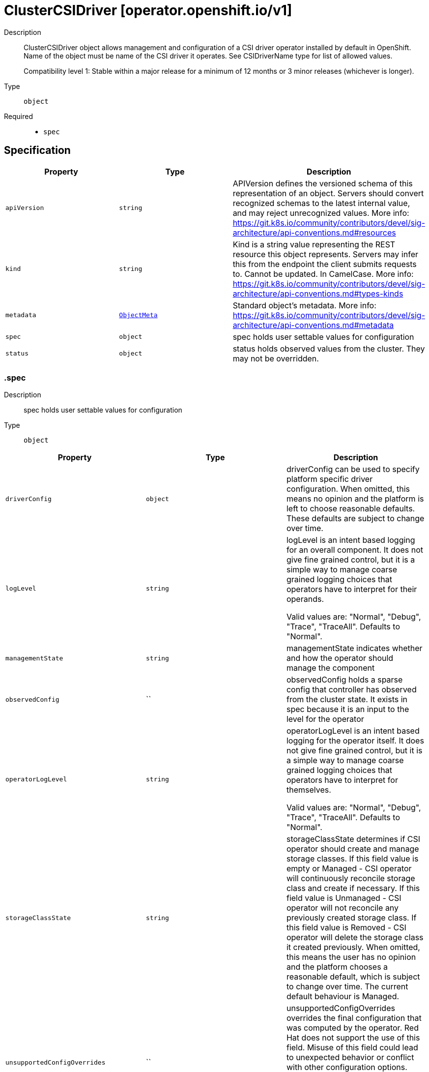 // Automatically generated by 'openshift-apidocs-gen'. Do not edit.
:_mod-docs-content-type: ASSEMBLY
[id="clustercsidriver-operator-openshift-io-v1"]
= ClusterCSIDriver [operator.openshift.io/v1]

:toc: macro
:toc-title:

toc::[]


Description::
+
--
ClusterCSIDriver object allows management and configuration of a CSI driver operator
installed by default in OpenShift. Name of the object must be name of the CSI driver
it operates. See CSIDriverName type for list of allowed values.

Compatibility level 1: Stable within a major release for a minimum of 12 months or 3 minor releases (whichever is longer).
--

Type::
  `object`

Required::
  - `spec`


== Specification

[cols="1,1,1",options="header"]
|===
| Property | Type | Description

| `apiVersion`
| `string`
| APIVersion defines the versioned schema of this representation of an object. Servers should convert recognized schemas to the latest internal value, and may reject unrecognized values. More info: https://git.k8s.io/community/contributors/devel/sig-architecture/api-conventions.md#resources

| `kind`
| `string`
| Kind is a string value representing the REST resource this object represents. Servers may infer this from the endpoint the client submits requests to. Cannot be updated. In CamelCase. More info: https://git.k8s.io/community/contributors/devel/sig-architecture/api-conventions.md#types-kinds

| `metadata`
| xref:../objects/index.adoc#io-k8s-apimachinery-pkg-apis-meta-v1-ObjectMeta[`ObjectMeta`]
| Standard object's metadata. More info: https://git.k8s.io/community/contributors/devel/sig-architecture/api-conventions.md#metadata

| `spec`
| `object`
| spec holds user settable values for configuration

| `status`
| `object`
| status holds observed values from the cluster. They may not be overridden.

|===
=== .spec

Description::
+
--
spec holds user settable values for configuration
--

Type::
  `object`




[cols="1,1,1",options="header"]
|===
| Property | Type | Description

| `driverConfig`
| `object`
| driverConfig can be used to specify platform specific driver configuration.
When omitted, this means no opinion and the platform is left to choose reasonable
defaults. These defaults are subject to change over time.

| `logLevel`
| `string`
| logLevel is an intent based logging for an overall component.  It does not give fine grained control, but it is a
simple way to manage coarse grained logging choices that operators have to interpret for their operands.

Valid values are: "Normal", "Debug", "Trace", "TraceAll".
Defaults to "Normal".

| `managementState`
| `string`
| managementState indicates whether and how the operator should manage the component

| `observedConfig`
| ``
| observedConfig holds a sparse config that controller has observed from the cluster state.  It exists in spec because
it is an input to the level for the operator

| `operatorLogLevel`
| `string`
| operatorLogLevel is an intent based logging for the operator itself.  It does not give fine grained control, but it is a
simple way to manage coarse grained logging choices that operators have to interpret for themselves.

Valid values are: "Normal", "Debug", "Trace", "TraceAll".
Defaults to "Normal".

| `storageClassState`
| `string`
| storageClassState determines if CSI operator should create and manage storage classes.
If this field value is empty or Managed - CSI operator will continuously reconcile
storage class and create if necessary.
If this field value is Unmanaged - CSI operator will not reconcile any previously created
storage class.
If this field value is Removed - CSI operator will delete the storage class it created previously.
When omitted, this means the user has no opinion and the platform chooses a reasonable default,
which is subject to change over time.
The current default behaviour is Managed.

| `unsupportedConfigOverrides`
| ``
| unsupportedConfigOverrides overrides the final configuration that was computed by the operator.
Red Hat does not support the use of this field.
Misuse of this field could lead to unexpected behavior or conflict with other configuration options.
Seek guidance from the Red Hat support before using this field.
Use of this property blocks cluster upgrades, it must be removed before upgrading your cluster.

|===
=== .spec.driverConfig

Description::
+
--
driverConfig can be used to specify platform specific driver configuration.
When omitted, this means no opinion and the platform is left to choose reasonable
defaults. These defaults are subject to change over time.
--

Type::
  `object`

Required::
  - `driverType`



[cols="1,1,1",options="header"]
|===
| Property | Type | Description

| `aws`
| `object`
| aws is used to configure the AWS CSI driver.

| `azure`
| `object`
| azure is used to configure the Azure CSI driver.

| `driverType`
| `string`
| driverType indicates type of CSI driver for which the
driverConfig is being applied to.
Valid values are: AWS, Azure, GCP, IBMCloud, vSphere and omitted.
Consumers should treat unknown values as a NO-OP.

| `gcp`
| `object`
| gcp is used to configure the GCP CSI driver.

| `ibmcloud`
| `object`
| ibmcloud is used to configure the IBM Cloud CSI driver.

| `vSphere`
| `object`
| vSphere is used to configure the vsphere CSI driver.

|===
=== .spec.driverConfig.aws

Description::
+
--
aws is used to configure the AWS CSI driver.
--

Type::
  `object`




[cols="1,1,1",options="header"]
|===
| Property | Type | Description

| `efsVolumeMetrics`
| `object`
| efsVolumeMetrics sets the configuration for collecting metrics from EFS volumes used by the EFS CSI Driver.

| `kmsKeyARN`
| `string`
| kmsKeyARN sets the cluster default storage class to encrypt volumes with a user-defined KMS key,
rather than the default KMS key used by AWS.
The value may be either the ARN or Alias ARN of a KMS key.

|===
=== .spec.driverConfig.aws.efsVolumeMetrics

Description::
+
--
efsVolumeMetrics sets the configuration for collecting metrics from EFS volumes used by the EFS CSI Driver.
--

Type::
  `object`

Required::
  - `state`



[cols="1,1,1",options="header"]
|===
| Property | Type | Description

| `recursiveWalk`
| `object`
| recursiveWalk provides additional configuration for collecting volume metrics in the AWS EFS CSI Driver
when the state is set to RecursiveWalk.

| `state`
| `string`
| state defines the state of metric collection in the AWS EFS CSI Driver.
This field is required and must be set to one of the following values: Disabled or RecursiveWalk.
Disabled means no metrics collection will be performed. This is the default value.
RecursiveWalk means the AWS EFS CSI Driver will recursively scan volumes to collect metrics.
This process may result in high CPU and memory usage, depending on the volume size.

|===
=== .spec.driverConfig.aws.efsVolumeMetrics.recursiveWalk

Description::
+
--
recursiveWalk provides additional configuration for collecting volume metrics in the AWS EFS CSI Driver
when the state is set to RecursiveWalk.
--

Type::
  `object`




[cols="1,1,1",options="header"]
|===
| Property | Type | Description

| `fsRateLimit`
| `integer`
| fsRateLimit defines the rate limit, in goroutines per file system, for processing volume metrics.
When omitted, this means no opinion and the platform is left to choose a reasonable
default, which is subject to change over time. The current default is 5.
The valid range is from 1 to 100 goroutines.

| `refreshPeriodMinutes`
| `integer`
| refreshPeriodMinutes specifies the frequency, in minutes, at which volume metrics are refreshed.
When omitted, this means no opinion and the platform is left to choose a reasonable
default, which is subject to change over time. The current default is 240.
The valid range is from 1 to 43200 minutes (30 days).

|===
=== .spec.driverConfig.azure

Description::
+
--
azure is used to configure the Azure CSI driver.
--

Type::
  `object`




[cols="1,1,1",options="header"]
|===
| Property | Type | Description

| `diskEncryptionSet`
| `object`
| diskEncryptionSet sets the cluster default storage class to encrypt volumes with a
customer-managed encryption set, rather than the default platform-managed keys.

|===
=== .spec.driverConfig.azure.diskEncryptionSet

Description::
+
--
diskEncryptionSet sets the cluster default storage class to encrypt volumes with a
customer-managed encryption set, rather than the default platform-managed keys.
--

Type::
  `object`

Required::
  - `name`
  - `resourceGroup`
  - `subscriptionID`



[cols="1,1,1",options="header"]
|===
| Property | Type | Description

| `name`
| `string`
| name is the name of the disk encryption set that will be set on the default storage class.
The value should consist of only alphanumberic characters,
underscores (_), hyphens, and be at most 80 characters in length.

| `resourceGroup`
| `string`
| resourceGroup defines the Azure resource group that contains the disk encryption set.
The value should consist of only alphanumberic characters,
underscores (_), parentheses, hyphens and periods.
The value should not end in a period and be at most 90 characters in
length.

| `subscriptionID`
| `string`
| subscriptionID defines the Azure subscription that contains the disk encryption set.
The value should meet the following conditions:
1. It should be a 128-bit number.
2. It should be 36 characters (32 hexadecimal characters and 4 hyphens) long.
3. It should be displayed in five groups separated by hyphens (-).
4. The first group should be 8 characters long.
5. The second, third, and fourth groups should be 4 characters long.
6. The fifth group should be 12 characters long.
An Example SubscrionID: f2007bbf-f802-4a47-9336-cf7c6b89b378

|===
=== .spec.driverConfig.gcp

Description::
+
--
gcp is used to configure the GCP CSI driver.
--

Type::
  `object`




[cols="1,1,1",options="header"]
|===
| Property | Type | Description

| `kmsKey`
| `object`
| kmsKey sets the cluster default storage class to encrypt volumes with customer-supplied
encryption keys, rather than the default keys managed by GCP.

|===
=== .spec.driverConfig.gcp.kmsKey

Description::
+
--
kmsKey sets the cluster default storage class to encrypt volumes with customer-supplied
encryption keys, rather than the default keys managed by GCP.
--

Type::
  `object`

Required::
  - `keyRing`
  - `name`
  - `projectID`



[cols="1,1,1",options="header"]
|===
| Property | Type | Description

| `keyRing`
| `string`
| keyRing is the name of the KMS Key Ring which the KMS Key belongs to.
The value should correspond to an existing KMS key ring and should
consist of only alphanumeric characters, hyphens (-) and underscores (_),
and be at most 63 characters in length.

| `location`
| `string`
| location is the GCP location in which the Key Ring exists.
The value must match an existing GCP location, or "global".
Defaults to global, if not set.

| `name`
| `string`
| name is the name of the customer-managed encryption key to be used for disk encryption.
The value should correspond to an existing KMS key and should
consist of only alphanumeric characters, hyphens (-) and underscores (_),
and be at most 63 characters in length.

| `projectID`
| `string`
| projectID is the ID of the Project in which the KMS Key Ring exists.
It must be 6 to 30 lowercase letters, digits, or hyphens.
It must start with a letter. Trailing hyphens are prohibited.

|===
=== .spec.driverConfig.ibmcloud

Description::
+
--
ibmcloud is used to configure the IBM Cloud CSI driver.
--

Type::
  `object`

Required::
  - `encryptionKeyCRN`



[cols="1,1,1",options="header"]
|===
| Property | Type | Description

| `encryptionKeyCRN`
| `string`
| encryptionKeyCRN is the IBM Cloud CRN of the customer-managed root key to use
for disk encryption of volumes for the default storage classes.

|===
=== .spec.driverConfig.vSphere

Description::
+
--
vSphere is used to configure the vsphere CSI driver.
--

Type::
  `object`




[cols="1,1,1",options="header"]
|===
| Property | Type | Description

| `globalMaxSnapshotsPerBlockVolume`
| `integer`
| globalMaxSnapshotsPerBlockVolume is a global configuration parameter that applies to volumes on all kinds of
datastores. If omitted, the platform chooses a default, which is subject to change over time, currently that default is 3.
Snapshots can not be disabled using this parameter.
Increasing number of snapshots above 3 can have negative impact on performance, for more details see: https://kb.vmware.com/s/article/1025279
Volume snapshot documentation: https://docs.vmware.com/en/VMware-vSphere-Container-Storage-Plug-in/3.0/vmware-vsphere-csp-getting-started/GUID-E0B41C69-7EEB-450F-A73D-5FD2FF39E891.html

| `granularMaxSnapshotsPerBlockVolumeInVSAN`
| `integer`
| granularMaxSnapshotsPerBlockVolumeInVSAN is a granular configuration parameter on vSAN datastore only. It
overrides GlobalMaxSnapshotsPerBlockVolume if set, while it falls back to the global constraint if unset.
Snapshots for VSAN can not be disabled using this parameter.

| `granularMaxSnapshotsPerBlockVolumeInVVOL`
| `integer`
| granularMaxSnapshotsPerBlockVolumeInVVOL is a granular configuration parameter on Virtual Volumes datastore only.
It overrides GlobalMaxSnapshotsPerBlockVolume if set, while it falls back to the global constraint if unset.
Snapshots for VVOL can not be disabled using this parameter.

| `topologyCategories`
| `array (string)`
| topologyCategories indicates tag categories with which
vcenter resources such as hostcluster or datacenter were tagged with.
If cluster Infrastructure object has a topology, values specified in
Infrastructure object will be used and modifications to topologyCategories
will be rejected.

|===
=== .status

Description::
+
--
status holds observed values from the cluster. They may not be overridden.
--

Type::
  `object`




[cols="1,1,1",options="header"]
|===
| Property | Type | Description

| `conditions`
| `array`
| conditions is a list of conditions and their status

| `conditions[]`
| `object`
| OperatorCondition is just the standard condition fields.

| `generations`
| `array`
| generations are used to determine when an item needs to be reconciled or has changed in a way that needs a reaction.

| `generations[]`
| `object`
| GenerationStatus keeps track of the generation for a given resource so that decisions about forced updates can be made.

| `latestAvailableRevision`
| `integer`
| latestAvailableRevision is the deploymentID of the most recent deployment

| `observedGeneration`
| `integer`
| observedGeneration is the last generation change you've dealt with

| `readyReplicas`
| `integer`
| readyReplicas indicates how many replicas are ready and at the desired state

| `version`
| `string`
| version is the level this availability applies to

|===
=== .status.conditions

Description::
+
--
conditions is a list of conditions and their status
--

Type::
  `array`




=== .status.conditions[]

Description::
+
--
OperatorCondition is just the standard condition fields.
--

Type::
  `object`

Required::
  - `lastTransitionTime`
  - `status`
  - `type`



[cols="1,1,1",options="header"]
|===
| Property | Type | Description

| `lastTransitionTime`
| `string`
| lastTransitionTime is the last time the condition transitioned from one status to another.
This should be when the underlying condition changed.  If that is not known, then using the time when the API field changed is acceptable.

| `message`
| `string`
| 

| `reason`
| `string`
| 

| `status`
| `string`
| status of the condition, one of True, False, Unknown.

| `type`
| `string`
| type of condition in CamelCase or in foo.example.com/CamelCase.

|===
=== .status.generations

Description::
+
--
generations are used to determine when an item needs to be reconciled or has changed in a way that needs a reaction.
--

Type::
  `array`




=== .status.generations[]

Description::
+
--
GenerationStatus keeps track of the generation for a given resource so that decisions about forced updates can be made.
--

Type::
  `object`

Required::
  - `group`
  - `name`
  - `namespace`
  - `resource`



[cols="1,1,1",options="header"]
|===
| Property | Type | Description

| `group`
| `string`
| group is the group of the thing you're tracking

| `hash`
| `string`
| hash is an optional field set for resources without generation that are content sensitive like secrets and configmaps

| `lastGeneration`
| `integer`
| lastGeneration is the last generation of the workload controller involved

| `name`
| `string`
| name is the name of the thing you're tracking

| `namespace`
| `string`
| namespace is where the thing you're tracking is

| `resource`
| `string`
| resource is the resource type of the thing you're tracking

|===

== API endpoints

The following API endpoints are available:

* `/apis/operator.openshift.io/v1/clustercsidrivers`
- `DELETE`: delete collection of ClusterCSIDriver
- `GET`: list objects of kind ClusterCSIDriver
- `POST`: create a ClusterCSIDriver
* `/apis/operator.openshift.io/v1/clustercsidrivers/{name}`
- `DELETE`: delete a ClusterCSIDriver
- `GET`: read the specified ClusterCSIDriver
- `PATCH`: partially update the specified ClusterCSIDriver
- `PUT`: replace the specified ClusterCSIDriver
* `/apis/operator.openshift.io/v1/clustercsidrivers/{name}/status`
- `GET`: read status of the specified ClusterCSIDriver
- `PATCH`: partially update status of the specified ClusterCSIDriver
- `PUT`: replace status of the specified ClusterCSIDriver


=== /apis/operator.openshift.io/v1/clustercsidrivers



HTTP method::
  `DELETE`

Description::
  delete collection of ClusterCSIDriver




.HTTP responses
[cols="1,1",options="header"]
|===
| HTTP code | Reponse body
| 200 - OK
| xref:../objects/index.adoc#io-k8s-apimachinery-pkg-apis-meta-v1-Status[`Status`] schema
| 401 - Unauthorized
| Empty
|===

HTTP method::
  `GET`

Description::
  list objects of kind ClusterCSIDriver




.HTTP responses
[cols="1,1",options="header"]
|===
| HTTP code | Reponse body
| 200 - OK
| xref:../objects/index.adoc#io-openshift-operator-v1-ClusterCSIDriverList[`ClusterCSIDriverList`] schema
| 401 - Unauthorized
| Empty
|===

HTTP method::
  `POST`

Description::
  create a ClusterCSIDriver


.Query parameters
[cols="1,1,2",options="header"]
|===
| Parameter | Type | Description
| `dryRun`
| `string`
| When present, indicates that modifications should not be persisted. An invalid or unrecognized dryRun directive will result in an error response and no further processing of the request. Valid values are: - All: all dry run stages will be processed
| `fieldValidation`
| `string`
| fieldValidation instructs the server on how to handle objects in the request (POST/PUT/PATCH) containing unknown or duplicate fields. Valid values are: - Ignore: This will ignore any unknown fields that are silently dropped from the object, and will ignore all but the last duplicate field that the decoder encounters. This is the default behavior prior to v1.23. - Warn: This will send a warning via the standard warning response header for each unknown field that is dropped from the object, and for each duplicate field that is encountered. The request will still succeed if there are no other errors, and will only persist the last of any duplicate fields. This is the default in v1.23+ - Strict: This will fail the request with a BadRequest error if any unknown fields would be dropped from the object, or if any duplicate fields are present. The error returned from the server will contain all unknown and duplicate fields encountered.
|===

.Body parameters
[cols="1,1,2",options="header"]
|===
| Parameter | Type | Description
| `body`
| xref:../operator_apis/clustercsidriver-operator-openshift-io-v1.adoc#clustercsidriver-operator-openshift-io-v1[`ClusterCSIDriver`] schema
| 
|===

.HTTP responses
[cols="1,1",options="header"]
|===
| HTTP code | Reponse body
| 200 - OK
| xref:../operator_apis/clustercsidriver-operator-openshift-io-v1.adoc#clustercsidriver-operator-openshift-io-v1[`ClusterCSIDriver`] schema
| 201 - Created
| xref:../operator_apis/clustercsidriver-operator-openshift-io-v1.adoc#clustercsidriver-operator-openshift-io-v1[`ClusterCSIDriver`] schema
| 202 - Accepted
| xref:../operator_apis/clustercsidriver-operator-openshift-io-v1.adoc#clustercsidriver-operator-openshift-io-v1[`ClusterCSIDriver`] schema
| 401 - Unauthorized
| Empty
|===


=== /apis/operator.openshift.io/v1/clustercsidrivers/{name}

.Global path parameters
[cols="1,1,2",options="header"]
|===
| Parameter | Type | Description
| `name`
| `string`
| name of the ClusterCSIDriver
|===


HTTP method::
  `DELETE`

Description::
  delete a ClusterCSIDriver


.Query parameters
[cols="1,1,2",options="header"]
|===
| Parameter | Type | Description
| `dryRun`
| `string`
| When present, indicates that modifications should not be persisted. An invalid or unrecognized dryRun directive will result in an error response and no further processing of the request. Valid values are: - All: all dry run stages will be processed
|===


.HTTP responses
[cols="1,1",options="header"]
|===
| HTTP code | Reponse body
| 200 - OK
| xref:../objects/index.adoc#io-k8s-apimachinery-pkg-apis-meta-v1-Status[`Status`] schema
| 202 - Accepted
| xref:../objects/index.adoc#io-k8s-apimachinery-pkg-apis-meta-v1-Status[`Status`] schema
| 401 - Unauthorized
| Empty
|===

HTTP method::
  `GET`

Description::
  read the specified ClusterCSIDriver




.HTTP responses
[cols="1,1",options="header"]
|===
| HTTP code | Reponse body
| 200 - OK
| xref:../operator_apis/clustercsidriver-operator-openshift-io-v1.adoc#clustercsidriver-operator-openshift-io-v1[`ClusterCSIDriver`] schema
| 401 - Unauthorized
| Empty
|===

HTTP method::
  `PATCH`

Description::
  partially update the specified ClusterCSIDriver


.Query parameters
[cols="1,1,2",options="header"]
|===
| Parameter | Type | Description
| `dryRun`
| `string`
| When present, indicates that modifications should not be persisted. An invalid or unrecognized dryRun directive will result in an error response and no further processing of the request. Valid values are: - All: all dry run stages will be processed
| `fieldValidation`
| `string`
| fieldValidation instructs the server on how to handle objects in the request (POST/PUT/PATCH) containing unknown or duplicate fields. Valid values are: - Ignore: This will ignore any unknown fields that are silently dropped from the object, and will ignore all but the last duplicate field that the decoder encounters. This is the default behavior prior to v1.23. - Warn: This will send a warning via the standard warning response header for each unknown field that is dropped from the object, and for each duplicate field that is encountered. The request will still succeed if there are no other errors, and will only persist the last of any duplicate fields. This is the default in v1.23+ - Strict: This will fail the request with a BadRequest error if any unknown fields would be dropped from the object, or if any duplicate fields are present. The error returned from the server will contain all unknown and duplicate fields encountered.
|===


.HTTP responses
[cols="1,1",options="header"]
|===
| HTTP code | Reponse body
| 200 - OK
| xref:../operator_apis/clustercsidriver-operator-openshift-io-v1.adoc#clustercsidriver-operator-openshift-io-v1[`ClusterCSIDriver`] schema
| 401 - Unauthorized
| Empty
|===

HTTP method::
  `PUT`

Description::
  replace the specified ClusterCSIDriver


.Query parameters
[cols="1,1,2",options="header"]
|===
| Parameter | Type | Description
| `dryRun`
| `string`
| When present, indicates that modifications should not be persisted. An invalid or unrecognized dryRun directive will result in an error response and no further processing of the request. Valid values are: - All: all dry run stages will be processed
| `fieldValidation`
| `string`
| fieldValidation instructs the server on how to handle objects in the request (POST/PUT/PATCH) containing unknown or duplicate fields. Valid values are: - Ignore: This will ignore any unknown fields that are silently dropped from the object, and will ignore all but the last duplicate field that the decoder encounters. This is the default behavior prior to v1.23. - Warn: This will send a warning via the standard warning response header for each unknown field that is dropped from the object, and for each duplicate field that is encountered. The request will still succeed if there are no other errors, and will only persist the last of any duplicate fields. This is the default in v1.23+ - Strict: This will fail the request with a BadRequest error if any unknown fields would be dropped from the object, or if any duplicate fields are present. The error returned from the server will contain all unknown and duplicate fields encountered.
|===

.Body parameters
[cols="1,1,2",options="header"]
|===
| Parameter | Type | Description
| `body`
| xref:../operator_apis/clustercsidriver-operator-openshift-io-v1.adoc#clustercsidriver-operator-openshift-io-v1[`ClusterCSIDriver`] schema
| 
|===

.HTTP responses
[cols="1,1",options="header"]
|===
| HTTP code | Reponse body
| 200 - OK
| xref:../operator_apis/clustercsidriver-operator-openshift-io-v1.adoc#clustercsidriver-operator-openshift-io-v1[`ClusterCSIDriver`] schema
| 201 - Created
| xref:../operator_apis/clustercsidriver-operator-openshift-io-v1.adoc#clustercsidriver-operator-openshift-io-v1[`ClusterCSIDriver`] schema
| 401 - Unauthorized
| Empty
|===


=== /apis/operator.openshift.io/v1/clustercsidrivers/{name}/status

.Global path parameters
[cols="1,1,2",options="header"]
|===
| Parameter | Type | Description
| `name`
| `string`
| name of the ClusterCSIDriver
|===


HTTP method::
  `GET`

Description::
  read status of the specified ClusterCSIDriver




.HTTP responses
[cols="1,1",options="header"]
|===
| HTTP code | Reponse body
| 200 - OK
| xref:../operator_apis/clustercsidriver-operator-openshift-io-v1.adoc#clustercsidriver-operator-openshift-io-v1[`ClusterCSIDriver`] schema
| 401 - Unauthorized
| Empty
|===

HTTP method::
  `PATCH`

Description::
  partially update status of the specified ClusterCSIDriver


.Query parameters
[cols="1,1,2",options="header"]
|===
| Parameter | Type | Description
| `dryRun`
| `string`
| When present, indicates that modifications should not be persisted. An invalid or unrecognized dryRun directive will result in an error response and no further processing of the request. Valid values are: - All: all dry run stages will be processed
| `fieldValidation`
| `string`
| fieldValidation instructs the server on how to handle objects in the request (POST/PUT/PATCH) containing unknown or duplicate fields. Valid values are: - Ignore: This will ignore any unknown fields that are silently dropped from the object, and will ignore all but the last duplicate field that the decoder encounters. This is the default behavior prior to v1.23. - Warn: This will send a warning via the standard warning response header for each unknown field that is dropped from the object, and for each duplicate field that is encountered. The request will still succeed if there are no other errors, and will only persist the last of any duplicate fields. This is the default in v1.23+ - Strict: This will fail the request with a BadRequest error if any unknown fields would be dropped from the object, or if any duplicate fields are present. The error returned from the server will contain all unknown and duplicate fields encountered.
|===


.HTTP responses
[cols="1,1",options="header"]
|===
| HTTP code | Reponse body
| 200 - OK
| xref:../operator_apis/clustercsidriver-operator-openshift-io-v1.adoc#clustercsidriver-operator-openshift-io-v1[`ClusterCSIDriver`] schema
| 401 - Unauthorized
| Empty
|===

HTTP method::
  `PUT`

Description::
  replace status of the specified ClusterCSIDriver


.Query parameters
[cols="1,1,2",options="header"]
|===
| Parameter | Type | Description
| `dryRun`
| `string`
| When present, indicates that modifications should not be persisted. An invalid or unrecognized dryRun directive will result in an error response and no further processing of the request. Valid values are: - All: all dry run stages will be processed
| `fieldValidation`
| `string`
| fieldValidation instructs the server on how to handle objects in the request (POST/PUT/PATCH) containing unknown or duplicate fields. Valid values are: - Ignore: This will ignore any unknown fields that are silently dropped from the object, and will ignore all but the last duplicate field that the decoder encounters. This is the default behavior prior to v1.23. - Warn: This will send a warning via the standard warning response header for each unknown field that is dropped from the object, and for each duplicate field that is encountered. The request will still succeed if there are no other errors, and will only persist the last of any duplicate fields. This is the default in v1.23+ - Strict: This will fail the request with a BadRequest error if any unknown fields would be dropped from the object, or if any duplicate fields are present. The error returned from the server will contain all unknown and duplicate fields encountered.
|===

.Body parameters
[cols="1,1,2",options="header"]
|===
| Parameter | Type | Description
| `body`
| xref:../operator_apis/clustercsidriver-operator-openshift-io-v1.adoc#clustercsidriver-operator-openshift-io-v1[`ClusterCSIDriver`] schema
| 
|===

.HTTP responses
[cols="1,1",options="header"]
|===
| HTTP code | Reponse body
| 200 - OK
| xref:../operator_apis/clustercsidriver-operator-openshift-io-v1.adoc#clustercsidriver-operator-openshift-io-v1[`ClusterCSIDriver`] schema
| 201 - Created
| xref:../operator_apis/clustercsidriver-operator-openshift-io-v1.adoc#clustercsidriver-operator-openshift-io-v1[`ClusterCSIDriver`] schema
| 401 - Unauthorized
| Empty
|===


